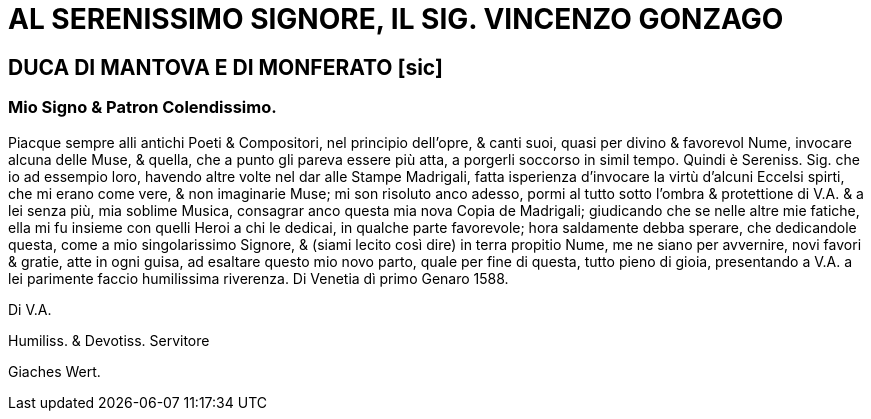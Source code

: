 = AL SERENISSIMO SIGNORE, IL SIG. VINCENZO GONZAGO

== DUCA DI MANTOVA E DI MONFERATO [sic]

=== Mio Signo & Patron Colendissimo.

Piacque sempre alli antichi Poeti & Compositori, nel principio dell'opre, & canti suoi, quasi
per divino & favorevol Nume, invocare alcuna delle Muse, & quella, che a punto gli pareva
essere più atta, a porgerli soccorso in simil tempo. Quindi è Sereniss. Sig. che io ad essempio
loro, havendo altre volte nel dar alle Stampe Madrigali, fatta isperienza d'invocare
la virtù d'alcuni Eccelsi spirti, che mi erano come vere, & non imaginarie Muse; mi son
risoluto anco adesso, pormi al tutto sotto l'ombra & protettione di V.A. & a lei senza più,
mia soblime Musica, consagrar anco questa mia nova Copia de Madrigali; giudicando che
se nelle altre mie fatiche, ella mi fu insieme con quelli Heroi a chi le dedicai, in qualche parte
favorevole; hora saldamente debba sperare, che dedicandole questa, come a mio singolarissimo Signore, & 
(siami lecito così dire) in terra propitio Nume, me ne siano per avvernire, novi favori & gratie, atte in ogni
guisa, ad esaltare questo mio novo parto, quale per fine di questa, tutto pieno di gioia, presentando a V.A. a lei
parimente faccio humilissima riverenza. Di Venetia dì primo Genaro 1588.

Di V.A.

Humiliss. & Devotiss. Servitore

Giaches Wert.

